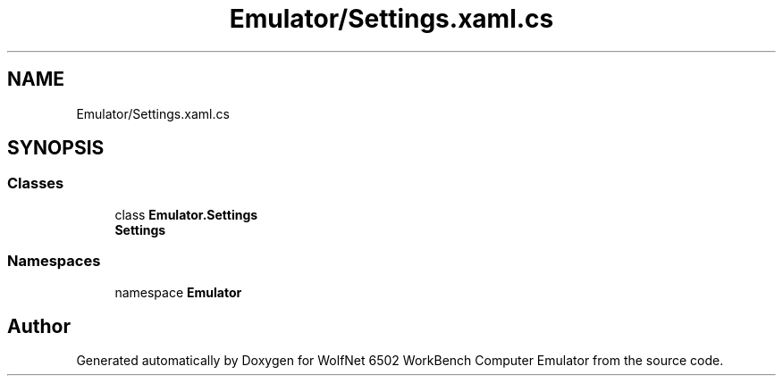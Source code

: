 .TH "Emulator/Settings.xaml.cs" 3 "Wed Sep 28 2022" "Version beta" "WolfNet 6502 WorkBench Computer Emulator" \" -*- nroff -*-
.ad l
.nh
.SH NAME
Emulator/Settings.xaml.cs
.SH SYNOPSIS
.br
.PP
.SS "Classes"

.in +1c
.ti -1c
.RI "class \fBEmulator\&.Settings\fP"
.br
.RI "\fBSettings\fP  "
.in -1c
.SS "Namespaces"

.in +1c
.ti -1c
.RI "namespace \fBEmulator\fP"
.br
.in -1c
.SH "Author"
.PP 
Generated automatically by Doxygen for WolfNet 6502 WorkBench Computer Emulator from the source code\&.
